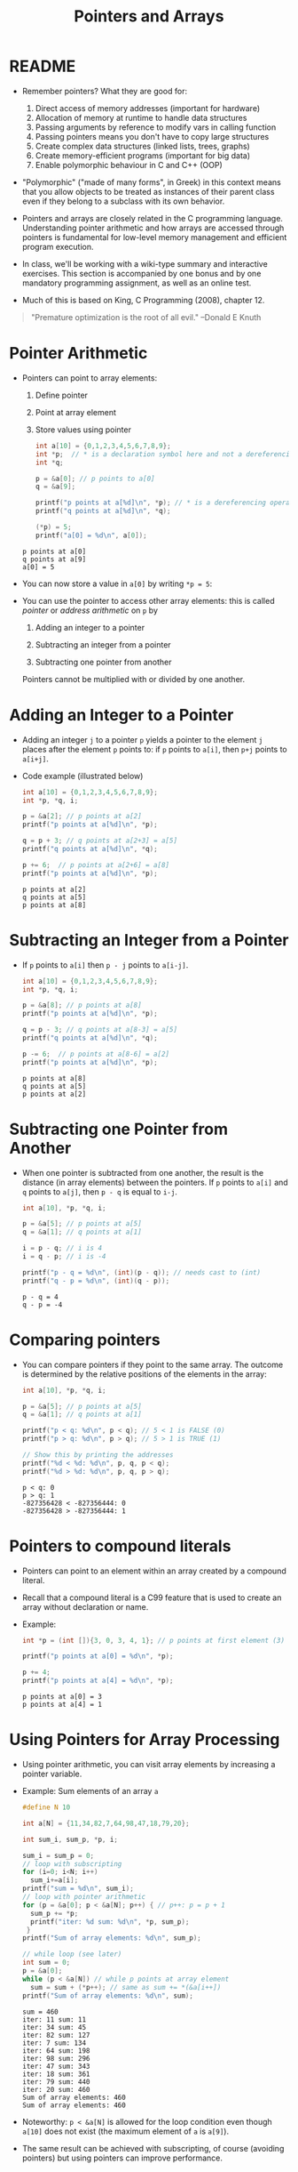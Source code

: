 #+title: Pointers and Arrays
#+STARTUP:overview hideblocks indent
#+OPTIONS: toc:nil num:nil ^:nil
#+PROPERTY: header-args:C :main yes :includes <stdio.h> <stdlib.h> <string.h> <time.h> :results output :exports both :comments none :noweb yes
* README

- Remember pointers? What they are good for:
  1) Direct access of memory addresses (important for hardware)
  2) Allocation of memory at runtime to handle data structures
  3) Passing arguments by reference to modify vars in calling function
  4) Passing pointers means you don't have to copy large structures
  5) Create complex data structures (linked lists, trees, graphs)
  6) Create memory-efficient programs (important for big data)
  7) Enable polymorphic behaviour in C and C++ (OOP)

- "Polymorphic" ("made of many forms", in Greek) in this context means
  that you allow objects to be treated as instances of their parent
  class even if they belong to a subclass with its own behavior.

- Pointers and arrays are closely related in the C programming
  language. Understanding pointer arithmetic and how arrays are
  accessed through pointers is fundamental for low-level memory
  management and efficient program execution.

- In class, we'll be working with a wiki-type summary and interactive
  exercises. This section is accompanied by one bonus and by one
  mandatory programming assignment, as well as an online test.

- Much of this is based on King, C Programming (2008), chapter 12.

#+begin_quote
"Premature optimization is the root of all evil." --Donald E Knuth
#+end_quote

* Pointer Arithmetic

- Pointers can point to array elements:
  1) Define pointer
  2) Point at array element
  3) Store values using pointer

  #+begin_src C
    int a[10] = {0,1,2,3,4,5,6,7,8,9};
    int *p;  // * is a declaration symbol here and not a dereferencing operator
    int *q;

    p = &a[0]; // p points to a[0]
    q = &a[9];

    printf("p points at a[%d]\n", *p); // * is a dereferencing operator
    printf("q points at a[%d]\n", *q);

    (*p) = 5;
    printf("a[0] = %d\n", a[0]);
  #+end_src

  #+RESULTS:
  : p points at a[0]
  : q points at a[9]
  : a[0] = 5

  #+attr_html: :width 400px:
  [[../img/ch12_1.png]]

- You can now store a value in =a[0]= by writing =*p = 5=:
  #+attr_html: :width 400px:
  [[../img/ch12_2.png]]

- You can use the pointer to access other array elements: this is
  called /pointer/ or /address arithmetic/ on =p= by

  1) Adding an integer to a pointer

  2) Subtracting an integer from a pointer

  3) Subtracting one pointer from another

  Pointers cannot be multiplied with or divided by one another.

* Adding an Integer to a Pointer

- Adding an integer =j= to a pointer =p= yields a pointer to the element =j=
  places after the element =p= points to: if =p= points to =a[i]=, then =p+j=
  points to =a[i+j]=.

- Code example (illustrated below)
  #+begin_src C
    int a[10] = {0,1,2,3,4,5,6,7,8,9};
    int *p, *q, i;

    p = &a[2]; // p points at a[2]
    printf("p points at a[%d]\n", *p);

    q = p + 3; // q points at a[2+3] = a[5]
    printf("q points at a[%d]\n", *q);

    p += 6;  // p points at a[2+6] = a[8]
    printf("p points at a[%d]\n", *p);
  #+end_src

  #+RESULTS:
  : p points at a[2]
  : q points at a[5]
  : p points at a[8]

  #+attr_html: :width 400px:
  [[../img/ch12_3.png]]

* Subtracting an Integer from a Pointer

- If =p= points to =a[i]= then =p - j= points to =a[i-j]=.

  #+begin_src C
    int a[10] = {0,1,2,3,4,5,6,7,8,9};
    int *p, *q, i;

    p = &a[8]; // p points at a[8]
    printf("p points at a[%d]\n", *p);

    q = p - 3; // q points at a[8-3] = a[5]
    printf("q points at a[%d]\n", *q);

    p -= 6;  // p points at a[8-6] = a[2]
    printf("p points at a[%d]\n", *p);
  #+end_src

  #+RESULTS:
  : p points at a[8]
  : q points at a[5]
  : p points at a[2]

  #+attr_html: :width 400px:
  [[../img/ch12_4.png]]

* Subtracting one Pointer from Another

- When one pointer is subtracted from one another, the result is the
  distance (in array elements) between the pointers. If =p= points to
  =a[i]= and =q= points to =a[j]=, then =p - q= is equal to =i-j=.

  #+begin_src C
    int a[10], *p, *q, i;

    p = &a[5]; // p points at a[5]
    q = &a[1]; // q points at a[1]

    i = p - q; // i is 4
    i = q - p; // i is -4

    printf("p - q = %d\n", (int)(p - q)); // needs cast to (int)
    printf("q - p = %d\n", (int)(q - p));
  #+end_src

  #+RESULTS:
  : p - q = 4
  : q - p = -4

  #+attr_html: :width 400px:
  [[../img/ch12_5.png]]

* Comparing pointers

- You can compare pointers if they point to the same array. The
  outcome is determined by the relative positions of the elements in
  the array:

  #+begin_src C :tangle compare_pointers.c
    int a[10], *p, *q, i;

    p = &a[5]; // p points at a[5]
    q = &a[1]; // q points at a[1]

    printf("p < q: %d\n", p < q); // 5 < 1 is FALSE (0)
    printf("p > q: %d\n", p > q); // 5 > 1 is TRUE (1)

    // Show this by printing the addresses
    printf("%d < %d: %d\n", p, q, p < q); 
    printf("%d > %d: %d\n", p, q, p > q);
  #+end_src

  #+RESULTS:
  : p < q: 0
  : p > q: 1
  : -827356428 < -827356444: 0
  : -827356428 > -827356444: 1

* Pointers to compound literals

- Pointers can point to an element within an array created by a
  compound literal.

- Recall that a compound literal is a C99 feature that is used to
  create an array without declaration or name.

- Example:
  #+begin_src C
    int *p = (int []){3, 0, 3, 4, 1}; // p points at first element (3)

    printf("p points at a[0] = %d\n", *p);

    p += 4;
    printf("p points at a[4] = %d\n", *p);
  #+end_src

  #+RESULTS:
  : p points at a[0] = 3
  : p points at a[4] = 1

* Using Pointers for Array Processing

- Using pointer arithmetic, you can visit array elements by increasing
  a pointer variable.

- Example: Sum elements of an array =a=
  #+begin_src C
    #define N 10

    int a[N] = {11,34,82,7,64,98,47,18,79,20};

    int sum_i, sum_p, *p, i;

    sum_i = sum_p = 0;
    // loop with subscripting
    for (i=0; i<N; i++)
      sum_i+=a[i];
    printf("sum = %d\n", sum_i);
    // loop with pointer arithmetic
    for (p = &a[0]; p < &a[N]; p++) { // p++: p = p + 1
      sum_p += *p;
      printf("iter: %d sum: %d\n", *p, sum_p);
     }
    printf("Sum of array elements: %d\n", sum_p);

    // while loop (see later)
    int sum = 0;
    p = &a[0];
    while (p < &a[N]) // while p points at array element
      sum = sum + (*p++); // same as sum += *(&a[i++])
    printf("Sum of array elements: %d\n", sum);
  #+end_src

  #+RESULTS:
  #+begin_example
  sum = 460
  iter: 11 sum: 11
  iter: 34 sum: 45
  iter: 82 sum: 127
  iter: 7 sum: 134
  iter: 64 sum: 198
  iter: 98 sum: 296
  iter: 47 sum: 343
  iter: 18 sum: 361
  iter: 79 sum: 440
  iter: 20 sum: 460
  Sum of array elements: 460
  Sum of array elements: 460
  #+end_example

- Noteworthy: =p < &a[N]= is allowed for the loop condition even though
  =a[10]= does not exist (the maximum element of =a= is =a[9]=).

- The same result can be achieved with subscripting, of course
  (avoiding pointers) but using pointers can improve performance.

* Combining =*= and =++= Operators

- Can you guess what the pointer equivalent of =a[i++] = j= is?
  #+begin_quote
  - The non-pointer statement assigns =j= to the array element =a[i]= and
    then advances one element

  - Remember =push= and =pop= with =contents[top++]= and =contents[--top]=.

  - If =p= points at =a[i]=, then =*p++= points at =*&a[i++]= or =a[i++]=.  so
    =a[i++]= is equivalent to =*p++ = j=.

  - Because =++= takes precedence over =*=, the compiler sees =*p++= as
    =*(p++)=, and the value of =p++= is =p= (because of the postfix
    operator).
  #+end_quote

  #+begin_src C
    int a[10]={0}, i, j, val, *p;

    i = 1;
    val = -1;
    a[i++] = val;

    i = 6;
    p = &a[6];
    (*p++) = val;  // assign val to *p and then advance to p+1

    printf("0   1  2  3  4  5   6  7  8  9\n");
    for (j=0; j<10; j++)
      printf("%d  ", a[j]);

    printf("\nvalue *p = %d ", *p); // points at a[7]
  #+end_src

  #+RESULTS:
  : 0   1  2  3  4  5   6  7  8  9
  : 0  -1  0  0  0  0  -1  0  0  0  

- Note: Org-mode code blocks need the extra parentheses around =*p++=
  because the leading asterisk is otherwise interpreted

- =*p++= is handy in loops: To sum the elements of an array =a= as before,
  with =for (p = &a[0]; p < &a[N]; p++)=, you can now write
  #+begin_src C
    #define N 10

    int a[N] = {11,34,82,7,64,98,47,18,79,20};
    int sum, *p;

    sum = 0;
    p = &a[0];
    while (p < &a[N]) // while p points at array element
      sum = sum + (*p++); // same as sum += *(&a[i++])
    printf("Sum of array elements: %d\n", sum);
  #+end_src

  #+RESULTS:
  : Sum of array elements: 460

- Another application is the stack implementation: you can replace the
  variable =top= used to keep track of the top-of-stack position in the
  =contents= array by a pointer variable that points initially to
  =contents[0]=:
  #+begin_example C
    int *top_ptr = &contents[0];
  #+end_example

- How would the =push= and =pop= functions look like? We can now replace
  =contents[top++]= by =*top_ptr++=, and =contents[--top]= by =*--top_ptr=.

- This is going to be a simple (bonus) programming assignment!

* Using an Array Name as a Pointer

- The name of an array can be used as a pointer to the first element
  in the array - this simplifies pointer arithmetic:
  #+begin_src C
    int a[10];

    (*a) = 7; // stores 7 in a[0]

    (*(a+1)) = 12; // stores 12 in a[1]
  #+end_src

- Since =a + i= is the same as =&a[i]= and =*(a+i)= is the same as =a[i]=,
  array subscripting can be viewed as a form of pointer arithmetic.

- It is now easier to step through an array using pointers. Here are
  all three ways of looping again:
  #+begin_src C
    #define N 10
    int a[N] = {[0 ... N-1]=1}, *p; // initialize with a designated initializer
    for (int i=0;i<N;i++) printf("%d ",a[i]); puts("");// regular subscripting
    for (p = &a[0];p<&a[N];p++) printf("%d ",*p); puts("");// pointer subscripting
    for (p = a; p < a + N; p++) printf("%d ",*p); puts("");// pointer subscripting
  #+end_src

  #+RESULTS:
  : 1 1 1 1 1 1 1 1 1 1 
  : 1 1 1 1 1 1 1 1 1 1 
  : 1 1 1 1 1 1 1 1 1 1 

- You cannot assign the array name a new value but have to copy it to
  a pointer first:
  #+begin_src C
    #define N 10
    int a[N] = {[0 ... N-1]=1}, *p; // initialize with a designated initializer

    for (int i=0;i<N;i++) printf("%d ",a[i]); puts("");

    p = a; // same as p = &a[0]
    while (*p != 0)
      p--; // p = p - 1

    printf("%p %d\n", p, *p); 
  #+end_src

  #+RESULTS:
  : 1 1 1 1 1 1 1 1 1 1 
  : 0x7fff87e78c54 0

- As an application of array names as pointers, we revisit =reverse.c=:
  #+begin_src C :tangle reverse.c :main no :includes :results none
    /**************************************************************/
    // reverse.c: reverse a series of numbers entered by the user
    // Store numbers as int array with scanf in a for loop
    // Print numbers in reverse order with printf in a for loop
    /**************************************************************/
    #include <stdio.h> // include input/output header file
    #define N 10  // define constant array length with directive

    int main() // main program
    {
      int i;           // declare loop variable
      int a[N] = {0};  // macro definition (uses constant N)
      printf("Enter 10 numbers: "); // ask for input
      for ( i = 0; i < N; i++) { // loop over array (counting up)
        scanf("%d", &a[i]); // get the i-th array element from stdin
        printf("%d ", a[i]); // print the i-th array element to stdout
      }
      puts("");  // add new line
      printf("In reverse order: ");
      for ( i = N-1; i >= 0; i--) { // loop over array (counting down)
        printf("%d ", a[i]);
      }
      puts("");
      return 0; // confirm program ran successfully
    } // end of main program
  #+end_src

- After tangling the file (=C-u C-c C-v t=):
  #+begin_src bash :results output :exports both
    gcc reverse.c -o rev
    echo 34 82 49 102 2 94 23 11 50 31 | ./rev
  #+end_src

  #+RESULTS:
  : Enter 10 numbers: 34 82 49 102 2 94 23 11 50 31
  : In reverse order: 31 50 11 23 94 2 102 49 82 34

- The program reads 10 numbers, stores them in an array =a= and then
  steps backwards through the same array as it prints the numbers.

- In =reverse2.c=, array subscripting has been replaced with pointer
  arithmetic:
  #+begin_src C :tangle reverse2.c :main no :includes :results none
    /**************************************************************/
    // reverse2.c: reverse a series of numbers entered by the user
    // Store numbers as int array with scanf in a for loop
    // Print numbers in reverse order with printf in a for loop
    // *** This version of the program uses pointer arithmetic ***
    /**************************************************************/
    #include <stdio.h> // include input/output header file
    #define N 10  // define constant array length with directive

    int main() // main program
    {
      int *p;       // declare loop pointer
      int a[N] = {0};  // macro definition (uses constant N)
      p = a;
      printf("Enter 10 numbers: "); // ask for input
      for ( p = a; p < a + N; p++) { // loop over array (counting up)
        scanf("%d", p); // get the i-th array element *(p+i) from stdin
        printf("%d ", *p); // print the i-th array element to stdout
      };
      puts("");  // add new line
      printf("In reverse order: ");
      for ( p = a + N -1; p >= a; p--) { // loop over array (counting down)
        printf("%d ", *p);
      }
      puts("");

      return 0; // confirm program ran successfully
    } // end of main program
  #+end_src

  #+RESULTS:
  : Enter 10 numbers: 0 0 0 0 0 0 0 0 0 0

- After tangling the file (=C-u C-c C-v t=):
  #+begin_src bash :results output :exports both
    gcc reverse2.c -o rev2
    echo 34 82 49 102 2 94 23 11 50 31 | ./rev2
  #+end_src

  #+RESULTS:
  : Enter 10 numbers: 34 82 49 102 2 94 23 11 50 31
  : In reverse order: 31 50 11 23 94 2 102 49 82 34

- Note:
  1. =p < N= is wrong (comparing pointer and integer), but =p < a + N= is
     correct because the compiler sees =p < &a[0+N]=.

  2. =scanf= now takes =p= as second argument instead of =&a[i]=.

  3. When printing in reverse order, =i=N-1= becomes =p=a+N-1=. What the
     compiler sees now, is =p = &a[0+N-1]=.

  4. The end condition when counting down is =p>=a=. What the compiler
     sees is =p>=&a[0]=.

- It might be instructive to step through this program using a
  debugger.

* Array Arguments (Revisited)

- When passed to a function, an array name is always treated as a
  pointer (to its first element) - the array "decays to a pointer".

- Example: =find_largest= returns the largest element in an array of
  integers.
  #+name: find_largest
  #+begin_src C :main no :includes
    #include <stdio.h>
    #define N 5

    int find_largest(int a[], int n);

    int main() {
      // call function and pass array as a compound literal
      printf("%d\n", find_largest( (int []) {5, 6, 100, -3, 0}, 5));

      return 0;
    }

    int find_largest(int a[], int n)
    {
      int i, max = a[0];
      for (i = 1; i < n; i++)
        if (a[i] > max) max = a[i];
      return max;
    }
  #+end_src

  #+RESULTS:
  : 100

- The array was passed as a /compound literal/, and only the pointer to
  the first element was passed and assigned to =a= in =find_largest=.

- When an ordinary variable is passed to a function, its value is
  copied and therefore no changes in the function affect the original.

- When an array is used as an argument, it is not protected against
  change since no copy is made of the array itself.
  #+begin_src C
    #define N 5
    // function modifies array
    void store_zeros(int a[], int n)
    {
      int i;
      for (i = 0; i < n; i++)
        a[i] = 0;
    }
    int main(void)
    {
      int b[N]={1,1,1,1,1}, i;
      for (i = 0; i < N; i++) printf("%d ", b[i]);
      store_zeros(b,5);
      puts("");
      for (i = 0; i < N; i++) printf("%d ", b[i]);
      return 0;
    }
  #+end_src

  #+RESULTS:
  : 1 1 1 1 1
  : 0 0 0 0 0

- To indicate that an array parameter won't be changed, include =const=:
  #+name: find_largest_const
  #+begin_src C :main no :includes
    #include <stdio.h>
    #define N 5

    int find_largest(const int a[], int n);

    int main() {
      // call function and pass array as a compound literal
      printf("%d\n", find_largest( (int []) {5, 6, 100, -3, 0}, 5));

      return 0;
    }

    int find_largest(const int a[], int n)
    {
      int i, max = a[0];
      for (i = 1; i < n; i++)
        if (a[i] > max) max = a[i];
      return max;
    }
  #+end_src

  #+RESULTS: find_largest_const
  : 100

- There is no time penalty for passing a large array to a function,
  since no copy is made!

- An array parameter can be declared as a pointer - the compiler
  treats them identical.
  #+name: find_largest_ptr
  #+begin_src C :main no :includes
    #include <stdio.h>
    #define N 5

    int find_largest(int *a, int n);

    int main() {
      // call function and pass array as a compound literal
      printf("%d\n", find_largest( (int []) {5, 6, 100, -3, 0}, 5));

      return 0;
    }

    int find_largest(int a[], int n)
    {
      int i, max = a[0];
      for (i = 1; i < n; i++)
        if (a[i] > max) max = a[i];
      return max;
    }
  #+end_src

  #+RESULTS: find_largest_ptr
  : 100

- This is not true for a variable! ~int a[10]~ reserves space for 10
  integers, but ~int *a~ only reserves space for a pointer variable (not
  an array): ~*a = 0;~ will store 0 where ~a~ is pointing, and since we
  don't know where that is, the effect is undefined.

- A function with an array parameter can be passed an array slice, a
  sequence of consecutive elements. For example to find ~find_largest~
  in the elements ~b[5]...b[14]~, we can pass ~b[5]~ and the number 10.
  #+begin_example C
    largest = find_largest(&b[5],10);
  #+end_example

* Using a Pointer as an Array Name

- Since you can use an array name as a pointer, you can also subscript
  a pointer as though it were an array name:
  #+begin_src C
    #define N 10

    int a[N]={[0 ... 9] = 2}, i, sum = 0, *p = a;

    for (i=0;i<N;i++)
      sum+=p[i];

    printf("%d\n",sum);
  #+end_src

  #+RESULTS:
  : 20

- The compiler treats =p[i]= as =*(p+i)=. This will be useful when
  dynamically allocating memory (ch 17.3).

- I was surprised when I first saw the declaration + initialization
  =int *p = a= but the statement =p = a=. What's going on?
  #+begin_quote
  - The declaration uses =*= as a type indicator and initializes the
    pointer with the array - now =p= points at =a[0]=.
  - The statement =p = a= with the already declared pointer =p= achieves
    the same but here, =*p = a= would be an error because =*= is the
    indirection operator, and the statement would try to set the value
    that =p= points at equal to the array. The error message: /Assignment
    to ‘int’ from ‘int *’ makes integer from pointer without a cast/.
  #+end_quote

* Processing the Elements of a Multidimensional Array

- C stores two-dimensional arrays in row-major order:
  #+attr_html: :width 400px:
  [[../img/multi.png]]

- If the pointer =p= points at element =[0][0]= of the array, then we can
  visit every array element by incrementing =p=.

- Example: initializing all elements of a two-dimensional array - you
  can do it with nested =for= loops or with a single pointer loop:
  #+begin_src C
    #define NROWS 4
    #define NCOLS 4

    int a[NROWS][NCOLS], i, j, *p;

    // initialize with nested loops
    for (i = 0; i < NROWS; i++) {
      for (j = 0; j < NCOLS; j++) {
        a[i][j] = 0;
        printf("%d ", a[i][j]);
      }
     }
    printf("\n");
    // initialize with pointer arithmetic
    for (p = &a[0][0];  // point to a[0][0]
         p <= &a[NROWS-1][NCOLS-1]; // a[0][1],...a[NROWS-1][NCOLS-1]
         p++) {
      (*p) = 1;
      printf("%d ", *p);
     }
  #+end_src

  #+RESULTS:
  : 0 0 0 0 0 0 0 0 0 0 0 0 0 0 0 0
  : 1 1 1 1 1 1 1 1 1 1 1 1 1 1 1 1

- Here is the same code but printing in matrix format:
  #+begin_src C
    #define NROWS 4
    #define NCOLS 4

    int a[NROWS][NCOLS], i, j, *p, k;

    // initialize with nested loops
    for (i = 0; i < NROWS; i++) {
      printf("\n");
      for (j = 0; j < NCOLS; j++) {
        a[i][j] = 0;
        printf("%d ", a[i][j]);
      }
     }
    printf("\n");
    // initialize with pointer arithmetic
    k = NROWS;
    for (p = &a[0][0];  // point to a[0][0]
         p <= &a[NROWS-1][NCOLS-1]; // a[0][1], a[0][2],...
         p++) {
      (*p) = 1;
      printf("%d ", *p);
      k--; // printout in matrix format
      if (!k) {
        printf("\n");
        k= NROWS;
      } // end printout in matrix format
     }
  #+end_src

  #+RESULTS:
  :
  : 0 0 0 0
  : 0 0 0 0
  : 0 0 0 0
  : 0 0 0 0
  : 1 1 1 1
  : 1 1 1 1
  : 1 1 1 1
  : 1 1 1 1

- Treating n-dimensional arrays as one-dimensional gives an efficiency
  advantage, especially with older compilers.

* Processing the Rows of a Multidimensional Array

- To process elements just in one row =i= of a 2D array:
  #+begin_example C
    p = &a[i][0] // pointer p points at first column of i-th row
    p = a[i]; // same! &a[i][0] = &(*(a[i] + 0)) = &*a[i] = a[i]
  #+end_example

- Here, =*(a[i][0]) = *(a[i] + 0) because a[i] = *(a + i)=

- To to clear row =i= of an array =a=:
  #+begin_src C
    #define NROWS 4
    #define NCOLS 4

    int a[NROWS][NCOLS], *p, i = 0; // not setting i: segmentation fault!

    for (p = a[i]; p < a[i] + NCOLS; p++) {
      (*p) = 0;
      printf("%d ", *p);
     }
  #+end_src

  #+RESULTS:
  : 0 0 0 0

- Since =a[i]= is a pointer to row =i= of the array =a=, we can pass =a[i]= to
  a function that is expecting a one-dimensional array as its
  argument: any function that is designed to work with 1D arrays will
  also work with a row beloning to a 2D array!

- Example: we can use =find_largest= to determine the largest element in
  row =i= of the two-dimensional array =a=:
  #+name: find_largest_in_row
  #+begin_src C :main no :includes :tangle twodim.c
    #include <stdio.h>

    #define NROWS 4
    #define NCOLS 4

    int find_largest(int a[], int n);
    int find_largest_ptr(int a[], int n);

    int main()
    {
      int a[NROWS][NCOLS] = {
        {1,2,3,4},
        {5,6,7,8},
        {9,10,11,12},
        {13,14,15,16}
      };

      int i = 3; // row index

      printf("%d\n", find_largest(a[i], NCOLS));
      printf("%d\n", find_largest_ptr(a[i], NCOLS));

      return 0;
    }

    int find_largest(int a[], int n)
    {
      int i, max = a[0];
      for (i = 1; i < n; i++)
        if (a[i] > max) max = a[i];
      return max;
    }

    int find_largest_ptr(int a[], int n)
    {
      int i, *p = a, max = *p;
      for (p = a; p < a + n; p++)
        if (*p > max) max = *p;
      return max;
    }

  #+end_src

  #+RESULTS: find_largest_in_row
  : 16
  : 16

- Note:
  1) do not replace =n= in the prototype and the function definition by
     =NCOLS=. That will lead to an error because you're trying to type a
     constant - =int NCOL= will become =int 4=.
  2) The code shows the function both with a regular and with a
     pointer loop. Notice that the loop only works on one row.

* Processing the Columns of a Multidimensional Array

- This is not as easy since 2D arrays are stored by row, not
  column. We need to tell the computer to point at =[NCOLS]=
  one-dimensional arrays

- This code clears column =j= of an array =a=:
  #+begin_src C
    #define NROWS 4
    #define NCOLS 4

    int a[NROWS][NCOLS] = {
      {1,2,3,4},
      {5,6,7,8},
      {9,10,11,12},
      {13,14,15,16}
    };
    int (*p)[NCOLS], j=1;

    for (p = a; p < a + NROWS; p++) {
      (*p)[j] = 0;
      printf("%d\n", (*p)[j]);
     }
  #+end_src

  #+RESULTS:
  : 0
  : 0
  : 0
  : 0

- Here, =p= is declared to be a pointer to an array of length =NCOLS=
  whose elements are integers. Without the parentheses around =*p= in
  =(*p)[NCOLS]=, the compiler would treat p as an array of =NCOLS=
  pointers instead of a pointer to an array.

- The expression =(*p)[j]=, =(*p)= represents an entire row of =a=, so
  =(*p)[j]= selects the element in column =j= of that row. Again, the
  parentheses are essential because the compiler would interpret =*p[j]=
  as =*(p[j])=

- This code sums up the elements of column =j=:
  #+begin_src C
    #define NROWS 4
    #define NCOLS 4

    int a[NROWS][NCOLS] = {
      {1, 2, 3, 4},
      {5, 6, 7, 8},
      {9, 10, 11, 12},
      {13, 14, 15, 16}
    };
    int (*p)[NCOLS], j = 3, sum = 0;

    for (p = a; p < a + NROWS; p++) {
      sum += (*p)[j];
     }
    printf("%d\n", sum);
  #+end_src

- This code computes the largest element by column.
  #+begin_src C
    #define NROWS 4
    #define NCOLS 4

    int a[NROWS][NCOLS] = {
      {1, 2, 3, 4},
      {5, 6, 7, 8},
      {9, 10, 11, 12},
      {13, 14, 15, 16}
    };

    int (*p)[NCOLS] = a, j = 2, largest = *(*p);
    printf("%d\n",largest); // initial value

    for (p = a; p < a + NROWS; p++)
      if ( (*p)[j] > largest ) largest = (*p)[j];

    printf("%d\n",largest); // largest value in column j
  #+end_src

  #+RESULTS:
  : 1
  : 15

* Using the Name of a Multidimensional Array as a Pointer

- You can use the name of a one-dimensional array as a pointer (to its
  0th element), and you can use the name of any array regardless of
  its dimensions.

- The array =int a[NROWS][NCOLS]= is not a pointer to =a[0][0]= but to
  =a[0]=: when used as a pointer, =a= has type =(int *) [NCOLS]=, that is a
  pointer to an integer array of length =NCOLS=.

- That's why the following loops get the same results:
  #+begin_example C
    // using addresses
    for (p = &a[0]; p < &a[NROWS]; p++)
      (*p)[i] = 0;
    // using array name as pointer
    for (p = a; p < a + NROWS; p++)
      (*p)[i] = 0;
  #+end_example

- That's also why in the code [[initialize_matrix]] below, the function
  =single= (that initializes the matrix =a= with =n = NROWS * NCOLS=
  elements) can be called in either of these three ways:
  #+begin_example C
    single(&a[0][0], n); // address
    single( (int *)a, n); // explicit cast
    single(a[0],n); // implicit cast a[0] = (int *)[NCOLS]
  #+end_example

* Review questions
** What does "pointer arithmetic" mean?
#+begin_quote
It refers to using pointers to access array elements that they're
pointing at. You can add an integer to a pointer, subtract an
integer from a pointer, subtract pointers from one another, and
compare pointers. All of these operations are translated to array
index operations.
#+end_quote

** Give an example for adding an integer to a pointer.
#+begin_src C
  int a[10]={100,101,102,103,104,105,105,800,900,1000}, *p, i;
  p = &a[0]; // p points at a[0] = 100
  i = 4;
  printf("*p = %d, a[%d] = %d\n",*(p+i), i, a[i]);
  printf("p = %p, &a[%d] = %p\n",(p+i), i, &a[i]);
#+end_src

#+RESULTS:
: *p = 104, a[4] = 104
: p = 0x7fff44a63f80, &a[4] = 0x7fff44a63f80

** Give an example for subtracting an integer from a pointer.
#+begin_src C
  int a[10]={100,101,102,103,104,105,105,800,900,1000}, *p, i;
  p = &a[9]; // p points at a[9] = 9
  i = 3;
  printf("*p = %d, a[%d] = %d\n",*(p-i), 9-i, a[9-i]);
  printf("p = %p, &a[%d] = %p\n", (p-i), 9-i, &a[9-i]);
#+end_src

#+RESULTS:
: *p = 105, a[6] = 105
: p = 0x7ffc276bf428, &a[6] = 0x7ffc276bf428

** Give an example for subtracting one pointer from another.
#+begin_src C
  int a[10]={100,101,102,103,104,105,105,800,900,1000}, *p, *q;
  p = &a[9]; // p points at a[9]
  q = &a[3];
  printf("p - q = %ld\n", p-q); // distance between locations as indices
  printf("*p - *q = %d\n", *p-*q); // difference of values
  printf("&a[9] - &a[3] = %ld\n", &a[9] - &a[3]); // distance between addresses
#+end_src

#+RESULTS:
: p - q = 6
: *p - *q = 897
: &a[9] - &a[3] = 6

** If =p = &a[3]=, what is =p+=3= ?
#+begin_quote
If =p= points at the array element =a[3]=, then =p+=3= (or =p = p + 3=)
points at the array element =a[3+3] = a[6]=.
#+end_quote

** Give an example for comparing two pointers
#+begin_src C
  int a[10]={100,101,102,103,104,105,105,800,900,1000}, *p, *q;
  p = &a[9]; // p points at a[9]
  q = &a[3]; // q points at a[3]
  printf("p == q : %d\n", p==q);
#+end_src

#+RESULTS:
: p == q : 0

** Difference between pointers
A pointer =p= points at =a[9] = 100=, and another pointer =q= points at
=a[6] = 25=. What is the difference between =p - q= and =*p - *q= and
what will be the output of these operations?
#+begin_quote
With =p - q=, we subtract one pointer from one another, which is
computed as their distance in array elements, so =9 - 6 = 3=.

With =*p - *q=, we subtract the values of the variables that the
pointers point at, or =100 - 25 = 75=.
#+end_quote
#+begin_src C
  int a[10]={[6]=25,[9]=100}, *p = &a[9], *q = &a[6];
  printf("p - q: %d\n", (int)(p - q));
  printf("*p - *q: %d", *p - *q);
#+end_src

#+RESULTS:
: p - q: 3
: *p - *q: 75

** Summing one-dimensional array using a pointer
Sum an array =a= with the elements =100, 200, 300, 400, 500= using a
pointer: use a =for= loop first, and a =while= loop next.
#+begin_src C
  int a[5] = {100, 200, 300, 400, 500}, sum, *p, *q;
  sum=0;
  for(p=&a[0];p<&a[5];p++)
    sum+=*p;
  printf("%d\n",sum);

  q = &a[0];
  while (q < &a[5])
    sum+=*q++;
  printf("%d\n",sum);
#+end_src

#+RESULTS:
: 1500
: 3000

** Step through array from beginning and from end using pointers
Assume you have an =int a[10]=, with =a[0] = -1= and =a[9] = 1=. A
pointer =p= is initialized =p = a=. How would you step through the
array from beginning and from end to print =a=?
#+begin_src C
  #define N 10
  int a[N] = {[0]=-1,[N-1]=1}, *p;
  p = a; // p points at a[0]

  for (p = a; p < a + N; p++)
    printf("%d ", *p);
  printf("\n");
  for (p = a + N -1; p >= a; p--)
    printf("%d ", *p);
#+end_src

#+RESULTS:
: -1 0 0 0 0 0 0 0 0 1
: 1 0 0 0 0 0 0 0 0 -1

** Find largest
Pass the integers =5 6 100 1001 -3 0 1000 -33= as a compound literal
to a function =find_largest=, and =return= the largest integer among
the last four elements of the array only.
#+begin_src C :main no :includes
  #include <stdio.h>

  int find_largest(int *a, int n);

  int main()
  {
    printf("%d\n", find_largest((int[]){5,6,100,1001,-3,0,1000,-33},8));
    return 0;
  }

  int find_largest(int *a, int n)
  {
    int i, *p, max;
    p = a; // p points at a[0]
    max = *p; // max has the value a[0]
    for (p = a + 5; p < a + n; p++)
      if (*p > max) max = *p;
    return max;
  }

#+end_src

#+RESULTS:
: 1000

What could you also do if you didn't want the loop to be dependent
on 5 but if you wanted to control the subset from =main=, and if you
did not use a compound literal but instead declared and
initialized an array =a= in =main=?
#+begin_src C :main no :includes
  #include <stdio.h>
  #define N 8

  int find_largest(int *a, int n);

  int main()
  {
    int b[N] = {5,6,100,1001,-3,0,1000,-33};
    int sub = 4;
    printf("%d\n", find_largest(&b[sub],N-sub));
    return 0;
  }

  int find_largest(int *a, int n)
  {
    int i, *p, max;
    p = a;
    max = *p;
    for (p = a; p < a + n; p++)
      if (*p > max) max = *p;
    return max;
  }
  n
#+end_src

#+RESULTS:
: 1000

** Initialize matrix and print with array subscripting & pointer arithmetic
Assume =a= is a 4x4 matrix (2D array). Initialize =a= with the values
=[0..16]=. Pass =a= to a function =nested= that initializes its elements
to 1 using nested =for= loops. Then pass it to a function =single=
that changes its elements to 0. Print all result in =main=.
#+name: initialize_matrix
#+begin_src C :main no :includes
  #include <stdio.h>

  #define NROWS 4
  #define NCOLS 4

  void nested(int a[NROWS][NCOLS]); // must specify size of 2nd dimension
  void single(int *a, int n);
  void print(const int a[NROWS][NCOLS]);

  int main(void)
  {
    int a[NROWS][NCOLS] = {0}; // initialize matrix to 0
    int n = NROWS * NCOLS;

    print(a);
    nested(a); // change values to 1
    print(a);
    //single(&a[0][0], n); // change values to zero: pass
    //single( (int *)a, n); // flatten array with pointer to integer cast
    single(a[0],n); // a[0] = (int *)a
    // address of the first element and
    // the total number of elements
    print(a);

    return 0;
  }

  void nested(int a[NROWS][NCOLS]) // must specify size of 2nd dimension
  {
    int i,j;
    for (i=0;i<NROWS;i++)
      for (j=0;j<NCOLS;j++)
        a[i][j]=1;
  }

  void single(int *a, int n)
  {
    int *p = a;
    for (p = a; p < a + n; p++)
      (*p) = 0;
  }

  void print(const int a[NROWS][NCOLS])
  {
    for (int i = 0; i < NROWS; i++) {
      for (int j = 0; j < NCOLS; j++) {
        printf("%d ", a[i][j]);
      }
      printf("\n");
    }
  }
#+end_src

#+RESULTS: initialize_matrix
#+begin_example
0 0 0 0
0 0 0 0
0 0 0 0
0 0 0 0
1 1 1 1
1 1 1 1
1 1 1 1
1 1 1 1
0 0 0 0
0 0 0 0
0 0 0 0
0 0 0 0
#+end_example

#+RESULTS:
#+begin_example
0 0 0 0
0 0 0 0
0 0 0 0
0 0 0 0
1 1 1 1
1 1 1 1
1 1 1 1
1 1 1 1
0 0 0 0
0 0 0 0
0 0 0 0
0 0 0 0
#+end_example

** Initialize matrix with random numbers

- To initialize a 4x4 matrix with random integers, you can use the
  =stdlib::rand= function. To ensure different random numbers on each
  execution, seed the random number generator with =srand= and
  =time(NULL)=.

- The code initializes the matrix using a function =init_rand=. In the
  function, array subscripting is used. The =print_mat= function prints
  the resulting matrix:
  #+begin_src C :main no :includes
    #include <stdio.h>
    #include <stdlib.h>
    #include <time.h>

    #define NROWS 4
    #define NCOLS 4

    void init_rand(int *a, int n); // initialize with random integers
    void print_mat(const int a[NROWS][NCOLS]); // print matrix

    int main (void)
    {
      int a[NROWS][NCOLS]; // un-initialized matrix
      int n = NROWS * NCOLS;

      init_rand((int *)a, n);
      print_mat(a);

      return 0;
    }

    void init_rand(int *a, int n)
    {
      srand(time(NULL)); // seed random number generator
      int *p = a;
      for (p = a; p < a + n; p++)
        (*p) = rand() % 100; // generate random integers in [0,99]
    }

    void print_mat(const int a[NROWS][NCOLS])
    {
      for (int i = 0; i < NROWS; i++) {
        for (int j = 0; j < NCOLS; j++) {
          printf("%d ", a[i][j]);
        }
        printf("\n");
      }
    }
  #+end_src

  #+RESULTS:
  : 86 43 52 71
  : 81 71 3 18
  : 43 79 52 70
  : 34 33 23 10

* Questions & Answers

1. Does =j= in =p + j= add =j= to the address stored in the pointer =p=?
   #+begin_quote
   No - what is added depends on the type of pointer. if =p= is of type
   =int *=, =p + j= adds =4 * j= to =p= because =int= values are stored using 4
   bytes.
   #+end_quote
2. What is better, pointer arithmetics or array subscripting?
   #+begin_quote
   Depends on the compiler.
   #+end_quote
3. Is =i[a]= the same as =a[i]=?
   #+begin_quote
   Yes! =i[a]= is seen as =*(i + a) = *(a + i) = a[i]= because pointer
   addition is commutative.
   #+end_quote
4. If =*a= and =a[]= are equivalent as function parameters, which is
   better?
   #+begin_quote
   Style issue: if you do pointer arithmetic, the first indicates
   that, and if you do array subscripting, the second, but =*a= is much
   more common.
   #+end_quote
5. Are arrays and pointers interchangeable?
   #+begin_quote
   No. array parameters are interchangeable with pointer parameters
   but array variables are not the same as pointer variables. The name
   of an array is not technically a pointer but is cast to a pointer
   when necessary. Also, =sizeof(a)= is the byte-size of an array =a=, but
   if =p= is a pointer variable, =sizeof(p)= is the byte-size required to
   store a pointer (not the variable).
   #+end_quote
6. If =a= is a two-dimensional array, why can we pass =a[0]= but not =a=
   itself to =find_largest= since they both point to the beginning of
   the array?
   #+begin_quote
   Because =a= has the wrong type: as an argument, =a= decays to a pointer
   to the array, but =find_largest(int *a, int n)= expects a pointer to
   an integer, namely the first element of =a=. However, =a[0]= has type
   =int *=, so it is an acceptable argument for =find_largest=.
   #+end_quote

* Exercises

1) Suppose that the following declarations are in effect:
   #+begin_example C
   int a[] = {5, 15, 34, 54, 1414, 2, 52, 72};
   int* p = &a[1];
   int* q = &a[5];
   #+end_example
   1. What is the value of =*(p+3)=?
   2. What is the value of =*(q-3)=?
   3. What is the value of =q-p=?
   4. Is the condition =p < q= true or false?
   5. Is the condition =*p < *q= true or false?

2) What will be the contents of the =a= array after the following statements are executed?
   #+begin_src C
     #define N 10

     int a[N] = {1,2,3,4,5,6,7,8,9,10};
     int* p = &a[0];
     int* q = &a[N-1];
     int temp;

     while (p < q) {
       temp = *p;
       (*p++) = *q;
       (*q--) = temp;
      }
   #+end_src

3) Rewrite the following function to use pointer arithmetic instead of
   array subscripting. In other words: eliminate the variable =i= and
   all uses of the =[]= operator. Make as few changes as possible.

   #+begin_src C
     int sum_array(const int a[], int n)
     {
       int i, sum;

       sum = 0;
       for (i = 0; i < n; i++)
         sum += a[i];
       return sum;
     }
   #+end_src

4) Rewrite the following function to use pointer arithmetic instead of
   array subscripting. In other words: eliminate the variable =i= and
   all uses of the =[]= operator. Make as few changes as possible.

   #+begin_src C
     void store_zeros(int a[], int n)
     {
       int i;
       for (i = 0; i < n; i++)
         a[i] = 0;
     }
   #+end_src

5) Update the stack program with pointers to arrays.

6) Write and test the following function:
   #+begin_src C :results none
     double inner_product(const double *a, const double *b, int n);
   #+end_src

   - =a= and =b= are both pinters to arrays of length =n=.
   - The function should return a[0] * b[0] + a[1] * b[1] + ... +
     a[n-1] * b[n-1].
   - Use pointer arithmeic - not subacripting - to visit array
     elements.

* Programming Projects

I will be sharing sample solutions to these projects after the
submission deadline.

1) Write a program that reads a message, and then prints the reversal
   of the message. Sample input/output:
   #+begin_example
   Enter a message: Don't get mad, get even.
   Reversal is: .neve teg ,dam teg t'noD
   #+end_example

   /Hint:/ Read the message one character at a time using =getchar=, and
   store the characters in an array. Stop reading when the array is
   full or the character read is '\n'.

2) Revise the message reversal program (1) to use a pointer instead of an
   integer to keep track of the current position in the array.

3) Write a program that reads a message, then checks whether it's a
   /palindrome/ (the letters in the message are the same from left to
   right as from right to left):
   #+begin_example
   Enter a message: He lived as a devil, eh?
   Palindrome:

   Enter a message: Madam, I am Adam
   Not a palindrome
   #+end_example

   /Hint:/ Ignore all characters that aren't letters. Use integer
   variables to keep track of positions in the array.

4) Revise the palindrome finding program (3) to use pointers instead
   of integers to keep track of positions in the array.

5) Simplify the program (2) by taking advantage of the fact that an
   array name can be used as a pointer.

6) Simplify the program (4) by taking advantage of the fact that an
   array name can be used as a pointer.
